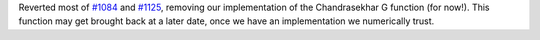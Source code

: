 Reverted most of
`#1084 <https://github.com/plasmapy/plasmapy/pull/1084>`__ and
`#1125 <https://github.com/plasmapy/plasmapy/pull/1125>`__,
removing our implementation of the
Chandrasekhar G function (for now!). This function may get brought
back at a later date, once we have an implementation we numerically
trust.
